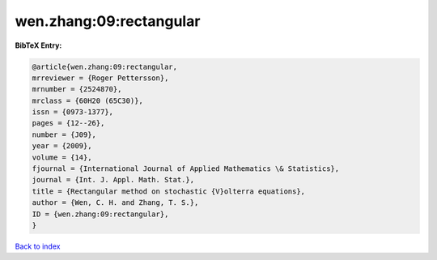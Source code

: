 wen.zhang:09:rectangular
========================

.. :cite:t:`wen.zhang:09:rectangular`

.. bibliography:: ../../All.bib

**BibTeX Entry:**

.. code-block:: bibtex

   @article{wen.zhang:09:rectangular,
   mrreviewer = {Roger Pettersson},
   mrnumber = {2524870},
   mrclass = {60H20 (65C30)},
   issn = {0973-1377},
   pages = {12--26},
   number = {J09},
   year = {2009},
   volume = {14},
   fjournal = {International Journal of Applied Mathematics \& Statistics},
   journal = {Int. J. Appl. Math. Stat.},
   title = {Rectangular method on stochastic {V}olterra equations},
   author = {Wen, C. H. and Zhang, T. S.},
   ID = {wen.zhang:09:rectangular},
   }

`Back to index <../index>`_
